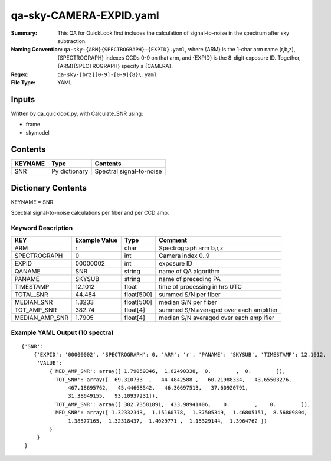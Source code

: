 ========================
qa-sky-CAMERA-EXPID.yaml
========================

:Summary: This QA for QuickLook first includes the calculation of 
        signal-to-noise in the spectrum after sky subtraction. 
:Naming Convention: ``qa-sky-{ARM}{SPECTROGRAPH}-{EXPID}.yaml``, where 
        {ARM} is the 1-char arm name (r,b,z), {SPECTROGRAPH} indexes 
        CCDs 0-9 on that arm, and {EXPID} is the 8-digit exposure ID.  
        Together, {ARM}{SPECTROGRAPH} specify a {CAMERA}.
:Regex: ``qa-sky-[brz][0-9]-[0-9]{8}\.yaml``
:File Type:  YAML


Inputs
======

Written by qa_quicklook.py, with Calculate_SNR using:

- frame
- skymodel

Contents
========

========== ================ ===========================
KEYNAME    Type             Contents
========== ================ ===========================
SNR        Py dictionary    Spectral signal-to-noise
========== ================ ===========================



Dictionary Contents
===================

KEYNAME = SNR

Spectral signal-to-noise calculations per fiber and per CCD amp.

Keyword Description
~~~~~~~~~~~~~~~~~~~

=============== ============= ========== ============
KEY             Example Value Type       Comment
=============== ============= ========== ============
ARM             r             char       Spectrograph arm b,r,z
SPECTROGRAPH    0             int        Camera index 0..9
EXPID           00000002      int        exposure ID
QANAME		SNR           string     name of QA algorithm
PANAME          SKYSUB        string     name of preceding PA
TIMESTAMP       12.1012       float      time of processing in hrs UTC
TOTAL_SNR       44.484        float[500] summed S/N per fiber 
MEDIAN_SNR      1.3233        float[500] median S/N per fiber
TOT_AMP_SNR	382.74	      float[4]   summed S/N averaged over each amplifier
MEDIAN_AMP_SNR	1.7905	      float[4]   median S/N averaged over each amplifier
=============== ============= ========== ============

Example YAML Output (10 spectra)
~~~~~~~~~~~~~~~~~~~~~~~~~~~~~~~~

::

    {'SNR': 
        {'EXPID': '00000002', 'SPECTROGRAPH': 0, 'ARM': 'r', 'PANAME': 'SKYSUB', 'TIMESTAMP': 12.1012, 
         'VALUE': 
             {'MED_AMP_SNR': array([ 1.79059346,  1.62490338,  0.        ,  0.        ]), 
 	      'TOT_SNR': array([  69.310733  ,   44.4842588 ,   60.21988334,   43.65503276,
         	   467.18695762,   45.44668542,   46.36697513,   37.60920791,
         	   31.38649155,   93.10937231]), 
 	      'TOT_AMP_SNR': array([ 382.73581891,  433.98941406,    0.        ,    0.        ]), 
 	      'MED_SNR': array([ 1.32332343,  1.15160778,  1.37505349,  1.46805151,  8.56809804,
        	   1.38577165,  1.32318437,  1.4029771 ,  1.15329144,  1.3964762 ])
	     }
         }
     }
